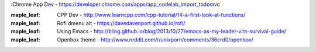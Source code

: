 :Chrome App Dev - https://developer.chrome.com/apps/app_codelab_import_todomvc

:maple_leaf: CPP Dev - http://www.learncpp.com/cpp-tutorial/14-a-first-look-at-functions/ 

:maple_leaf: Rofi dmenu alt - https://davedavenport.github.io/rofi/

:maple_leaf: Using Emacs - http://bling.github.io/blog/2013/10/27/emacs-as-my-leader-vim-survival-guide/

:maple_leaf: Openbox theme - http://www.reddit.com/r/unixporn/comments/36crd0/openbox/

